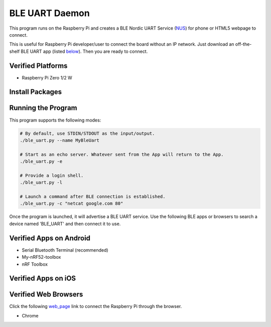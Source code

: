===============
BLE UART Daemon
===============

This program runs on the Raspberry Pi and creates a BLE Nordic UART Service (NUS_) for phone or
HTML5 webpage to connect.

.. _NUS: https://infocenter.nordicsemi.com/index.jsp?topic=%2Fcom.nordic.infocenter.sdk5.v14.0.0%2Fble_sdk_app_nus_eval.html

This is useful for Raspberry Pi developer/user to connect the board without an IP network.
Just download an off-the-shelf BLE UART app (listed below_). Then you are ready to connect.

.. image:: docs/login.gif
  :width: 400
  :alt: Login example

Verified Platforms
------------------

* Raspberry Pi Zero 1/2 W

Install Packages
----------------

.. code-block:: bash
  sudo apt install bluez netcat
  pip3 install -r requirements.txt

Running the Program
-------------------

This program supports the following modes:

.. code-block:: bash

  # By default, use STDIN/STDOUT as the input/output.
  ./ble_uart.py --name MyBleUart

  # Start as an echo server. Whatever sent from the App will return to the App.
  ./ble_uart.py -e

  # Provide a login shell.
  ./ble_uart.py -l

  # Launch a command after BLE connection is established.
  ./ble_uart.py -c "netcat google.com 80"

Once the program is launched, it will advertise a BLE UART service. Use the following BLE apps or
browsers to search a device named 'BLE_UART' and then connect it to use.

.. _below:

Verified Apps on Android
------------------------

* Serial Bluetooth Terminal (recommended)
* My-nRF52-toolbox
* nRF Toolbox


Verified Apps on iOS
--------------------



Verified Web Browsers
---------------------

Click the following web_page_ link to connect the Raspberry Pi through the browser.

.. _web_page: https://raw.githack.com/yjlou/ble_uart/master/html/ble_uart.html

* Chrome
